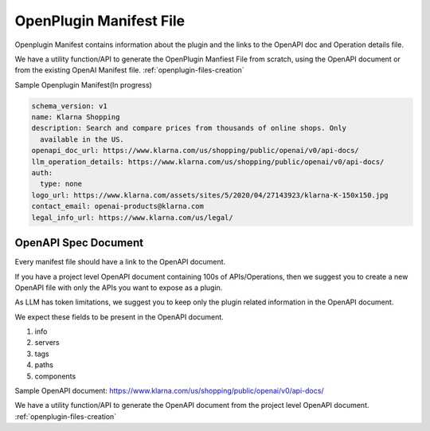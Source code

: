 ==================================
OpenPlugin Manifest File
==================================


Openplugin Manifest contains information about the plugin and the links to the OpenAPI doc and Operation details file.

We have a utility function/API to generate the OpenPlugin Manfiest File from scratch, using the OpenAPI document or from the existing OpenAI Manifest file.
:ref:`openplugin-files-creation`


Sample Openplugin Manifest(In progress)

.. code-block:: yaml

    schema_version: v1
    name: Klarna Shopping
    description: Search and compare prices from thousands of online shops. Only
      available in the US.
    openapi_doc_url: https://www.klarna.com/us/shopping/public/openai/v0/api-docs/
    llm_operation_details: https://www.klarna.com/us/shopping/public/openai/v0/api-docs/
    auth:
      type: none
    logo_url: https://www.klarna.com/assets/sites/5/2020/04/27143923/klarna-K-150x150.jpg
    contact_email: openai-products@klarna.com
    legal_info_url: https://www.klarna.com/us/legal/


OpenAPI Spec Document
=======================

Every manifest file should have a link to the OpenAPI document.

If you have a project level OpenAPI document containing 100s of APIs/Operations, then we suggest you to create a new OpenAPI file with only the APIs you want to expose as a plugin.

As LLM has token limitations, we suggest you to keep only the plugin related information in the OpenAPI document.

We expect these fields to be present in the OpenAPI document.

1. info
2. servers
3. tags
4. paths
5. components

Sample OpenAPI document: https://www.klarna.com/us/shopping/public/openai/v0/api-docs/


We have a utility function/API to generate the OpenAPI document from the project level OpenAPI document.
:ref:`openplugin-files-creation`

